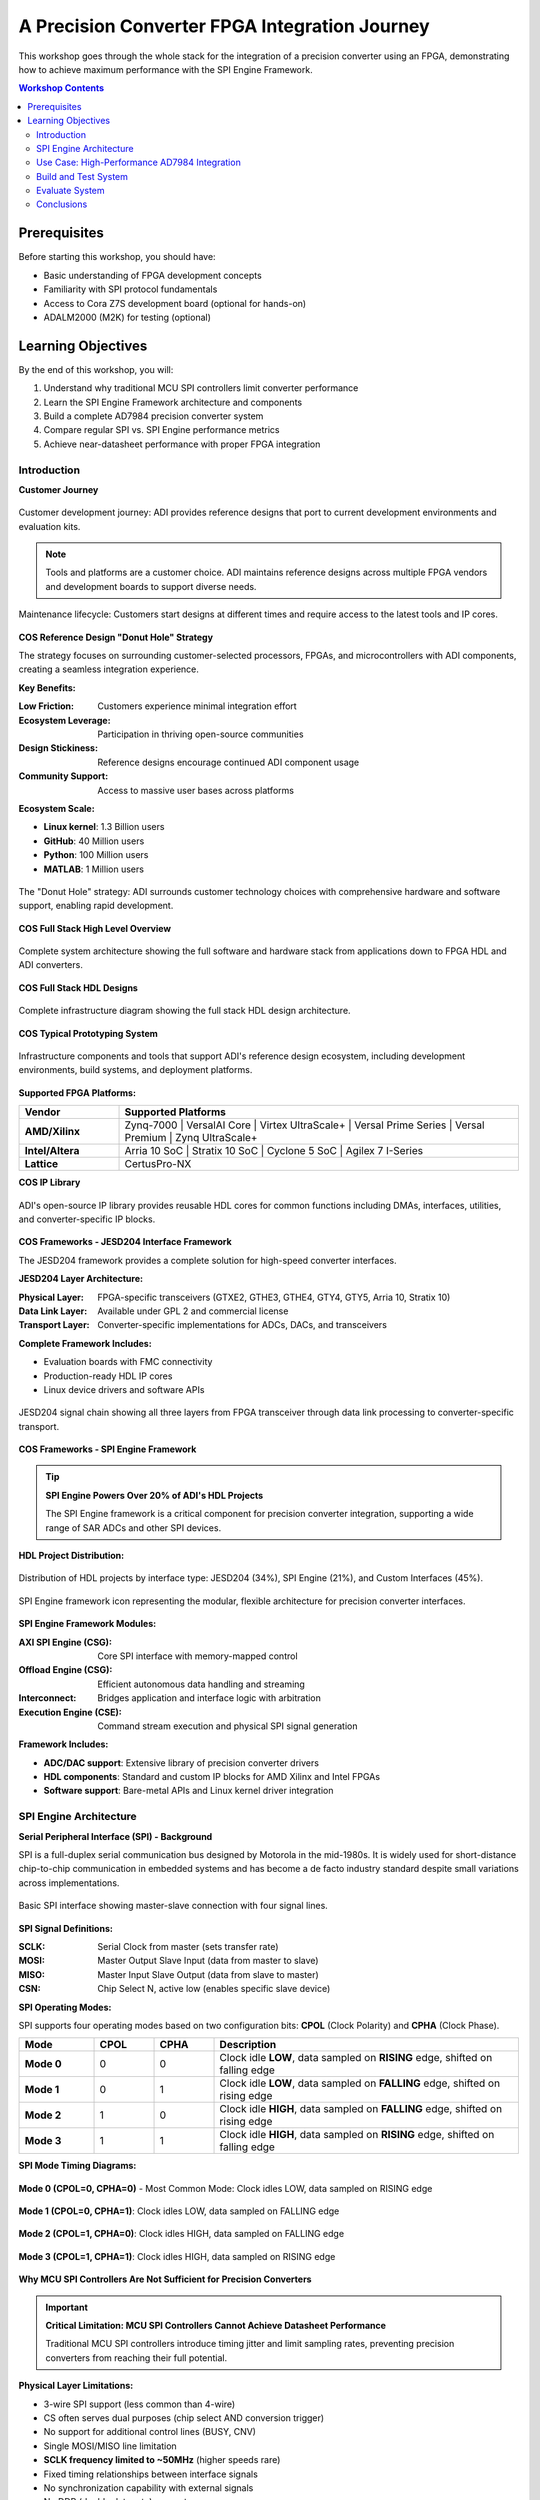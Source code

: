 A Precision Converter FPGA Integration Journey
==============================================

This workshop goes through the whole stack for the integration of a precision
converter using an FPGA, demonstrating how to achieve maximum performance with
the SPI Engine Framework.

.. contents:: Workshop Contents
   :local:
   :depth: 2

Prerequisites
~~~~~~~~~~~~~

Before starting this workshop, you should have:

- Basic understanding of FPGA development concepts
- Familiarity with SPI protocol fundamentals
- Access to Cora Z7S development board (optional for hands-on)
- ADALM2000 (M2K) for testing (optional)

Learning Objectives
~~~~~~~~~~~~~~~~~~~

By the end of this workshop, you will:

#. Understand why traditional MCU SPI controllers limit converter performance
#. Learn the SPI Engine Framework architecture and components
#. Build a complete AD7984 precision converter system
#. Compare regular SPI vs. SPI Engine performance metrics
#. Achieve near-datasheet performance with proper FPGA integration

Introduction
------------

**Customer Journey**

.. figure:: intro_customer_journey_1.png
   :align: center
   :width: 85%

   Customer development journey: ADI provides reference designs that port to
   current development environments and evaluation kits.

.. note::
   Tools and platforms are a customer choice. ADI maintains reference designs
   across multiple FPGA vendors and development boards to support diverse needs.

.. figure:: intro_customer_journey_2.png
   :align: center
   :width: 85%

   Maintenance lifecycle: Customers start designs at different times and require
   access to the latest tools and IP cores.

**COS Reference Design "Donut Hole" Strategy**

The strategy focuses on surrounding customer-selected processors, FPGAs, and
microcontrollers with ADI components, creating a seamless integration experience.

**Key Benefits:**

:Low Friction: Customers experience minimal integration effort
:Ecosystem Leverage: Participation in thriving open-source communities
:Design Stickiness: Reference designs encourage continued ADI component usage
:Community Support: Access to massive user bases across platforms

**Ecosystem Scale:**

- **Linux kernel**: 1.3 Billion users
- **GitHub**: 40 Million users
- **Python**: 100 Million users
- **MATLAB**: 1 Million users

.. figure:: intro_donut.png
   :width: 600px
   :align: center

   The "Donut Hole" strategy: ADI surrounds customer technology choices with
   comprehensive hardware and software support, enabling rapid development.

**COS Full Stack High Level Overview**

.. figure:: intro_full_stack_overview.png
   :align: center
   :width: 90%

   Complete system architecture showing the full software and hardware stack from
   applications down to FPGA HDL and ADI converters.

**COS Full Stack HDL Designs**

.. figure:: infrastructure_diagram.png
   :align: center
   :width: 90%

   Complete infrastructure diagram showing the full stack HDL design architecture.

**COS Typical Prototyping System**

.. figure:: what_support_our_infrastructure.png
   :align: center
   :width: 85%

   Infrastructure components and tools that support ADI's reference design ecosystem,
   including development environments, build systems, and deployment platforms.

**Supported FPGA Platforms:**

.. list-table::
   :header-rows: 1
   :widths: 20 80
   :class: platform-table

   * - **Vendor**
     - **Supported Platforms**
   * - **AMD/Xilinx**
     - Zynq-7000 | VersalAI Core | Virtex UltraScale+ | Versal Prime Series | Versal Premium | Zynq UltraScale+
   * - **Intel/Altera**
     - Arria 10 SoC | Stratix 10 SoC | Cyclone 5 SoC | Agilex 7 I-Series
   * - **Lattice**
     - CertusPro-NX

**COS IP Library**

.. figure:: section_of_the_IPs_supported.png
   :align: center
   :width: 85%

   ADI's open-source IP library provides reusable HDL cores for common functions
   including DMAs, interfaces, utilities, and converter-specific IP blocks.

**COS Frameworks - JESD204 Interface Framework**

The JESD204 framework provides a complete solution for high-speed converter interfaces.

**JESD204 Layer Architecture:**

:Physical Layer: FPGA-specific transceivers (GTXE2, GTHE3, GTHE4, GTY4, GTY5, Arria 10, Stratix 10)
:Data Link Layer: Available under GPL 2 and commercial license
:Transport Layer: Converter-specific implementations for ADCs, DACs, and transceivers

**Complete Framework Includes:**

- Evaluation boards with FMC connectivity
- Production-ready HDL IP cores
- Linux device drivers and software APIs

.. figure:: jesd_framework.png
   :align: center
   :width: 90%

   JESD204 signal chain showing all three layers from FPGA transceiver through
   data link processing to converter-specific transport.

**COS Frameworks - SPI Engine Framework**

.. tip::
   **SPI Engine Powers Over 20% of ADI's HDL Projects**

   The SPI Engine framework is a critical component for precision converter
   integration, supporting a wide range of SAR ADCs and other SPI devices.

**HDL Project Distribution:**

.. figure:: hdl_project_distribution.png
   :align: center
   :width: 70%

   Distribution of HDL projects by interface type: JESD204 (34%), SPI Engine (21%),
   and Custom Interfaces (45%).

.. figure:: intro_spi_engine.png
   :align: center
   :width: 600px

   SPI Engine framework icon representing the modular, flexible architecture
   for precision converter interfaces.

**SPI Engine Framework Modules:**

:AXI SPI Engine (CSG): Core SPI interface with memory-mapped control
:Offload Engine (CSG): Efficient autonomous data handling and streaming
:Interconnect: Bridges application and interface logic with arbitration
:Execution Engine (CSE): Command stream execution and physical SPI signal generation

**Framework Includes:**

- **ADC/DAC support**: Extensive library of precision converter drivers
- **HDL components**: Standard and custom IP blocks for AMD Xilinx and Intel FPGAs
- **Software support**: Bare-metal APIs and Linux kernel driver integration

SPI Engine Architecture
-----------------------

**Serial Peripheral Interface (SPI) - Background**

SPI is a full-duplex serial communication bus designed by Motorola in the mid-1980s.
It is widely used for short-distance chip-to-chip communication in embedded systems
and has become a de facto industry standard despite small variations across implementations.

.. figure:: spi_master_slave.png
   :align: center
   :width: 500px

   Basic SPI interface showing master-slave connection with four signal lines.

**SPI Signal Definitions:**

:SCLK: Serial Clock from master (sets transfer rate)
:MOSI: Master Output Slave Input (data from master to slave)
:MISO: Master Input Slave Output (data from slave to master)
:CSN: Chip Select N, active low (enables specific slave device)

**SPI Operating Modes:**

SPI supports four operating modes based on two configuration bits: **CPOL** (Clock Polarity)
and **CPHA** (Clock Phase).

.. list-table::
   :header-rows: 1
   :widths: 15 12 12 61
   :class: spi-modes-table

   * - **Mode**
     - **CPOL**
     - **CPHA**
     - **Description**
   * - **Mode 0**
     - 0
     - 0
     - Clock idle **LOW**, data sampled on **RISING** edge, shifted on falling edge
   * - **Mode 1**
     - 0
     - 1
     - Clock idle **LOW**, data sampled on **FALLING** edge, shifted on rising edge
   * - **Mode 2**
     - 1
     - 0
     - Clock idle **HIGH**, data sampled on **FALLING** edge, shifted on rising edge
   * - **Mode 3**
     - 1
     - 1
     - Clock idle **HIGH**, data sampled on **RISING** edge, shifted on falling edge

**SPI Mode Timing Diagrams:**

.. figure:: spi_mode_0.png
   :align: center
   :width: 85%

   **Mode 0 (CPOL=0, CPHA=0)** - Most Common Mode: Clock idles LOW, data sampled on RISING edge

.. figure:: spi_mode_1.png
   :align: center
   :width: 85%

   **Mode 1 (CPOL=0, CPHA=1)**: Clock idles LOW, data sampled on FALLING edge

.. figure:: spi_mode_2.png
   :align: center
   :width: 85%

   **Mode 2 (CPOL=1, CPHA=0)**: Clock idles HIGH, data sampled on FALLING edge

.. figure:: spi_mode_3.png
   :align: center
   :width: 85%

   **Mode 3 (CPOL=1, CPHA=1)**: Clock idles HIGH, data sampled on RISING edge

**Why MCU SPI Controllers Are Not Sufficient for Precision Converters**

.. important::
   **Critical Limitation: MCU SPI Controllers Cannot Achieve Datasheet Performance**

   Traditional MCU SPI controllers introduce timing jitter and limit sampling rates,
   preventing precision converters from reaching their full potential.

**Physical Layer Limitations:**

- 3-wire SPI support (less common than 4-wire)
- CS often serves dual purposes (chip select AND conversion trigger)
- No support for additional control lines (BUSY, CNV)
- Single MOSI/MISO line limitation
- **SCLK frequency limited to ~50MHz** (higher speeds rare)
- Fixed timing relationships between interface signals
- No synchronization capability with external signals
- No DDR (double data rate) support

**Software-Driven Performance Issues:**

:High Latency: Software overhead prevents fast response times
:No Streaming: Cannot support continuous high-throughput data capture
:Non-Deterministic: Time between function call and actual transfer is variable
:CPU Overhead: Processor must manage every transfer, limiting system performance

.. attention::
   The combination of these limitations means MCU SPI controllers typically achieve
   only 15-20% of a converter's datasheet performance specifications!

**SPI Transfer Timing Examples**

.. figure:: spi_transfer_diagram_ad4020.png
   :align: center
   :width: 85%

   AD4020 SPI timing diagram showing the precise timing requirements for CNV pulse,
   conversion time, and data readback for this 20-bit, 1.8 MSPS converter.

.. figure:: spi_transfer_diagram_ad4630.png
   :align: center
   :width: 85%

   AD4630 SPI timing diagram illustrating dual-channel simultaneous sampling with
   specific timing constraints for this 24-bit, 2 MSPS differential ADC.

**SPI Engine Framework – The Solution**

.. note::
   **Open-Source, Production-Ready Framework**

   SPI Engine is a highly flexible and powerful open-source SPI controller framework
   specifically designed to overcome the limitations of traditional SPI controllers.

The framework consists of multiple submodules that communicate over well-defined
interfaces, enabling high flexibility and reusability while remaining highly
customizable and easily extensible.

**Key Framework Features:**

:Multi-Vendor HDL: Supports both AMD Xilinx and Intel FPGAs
:Linux Integration: Fully integrated into the Linux kernel SPI framework
:Bare-Metal Support: Standalone API for RTOS and bare-metal applications
:Production Ready: Extensively tested with numerous ADI converters
:Open Source: Available on GitHub with active community support

**Benefits Over Traditional SPI:**

- Hardware-driven transfers with **deterministic timing**
- Support for **high-speed continuous streaming** (>100 MSPS data rates)
- **Sub-microsecond latency** for conversion triggers
- Flexible timing control to meet any converter's requirements
- Simultaneous support for multiple SPI devices

**SPI Engine Framework – HDL Architecture**

The SPI Engine uses a modular architecture with three main components communicating
via standardized AXI-Stream interfaces.

.. figure:: spie_framework.png
   :align: center
   :width: 75%

   Complete SPI Engine framework architecture showing the three main components:
   Command Stream Generator (CSG), Interconnect (CSI), and Executor (CSE).

**Component Descriptions:**

.. glossary::

   Command Stream Generator (CSG)
      Generates SPI command sequences. Can operate in multiple modes:

      - **Software driven**: Controlled through memory-mapped registers
      - **Hardware driven**: Triggered by external events for data offload
      - **Periodic**: Generates commands at fixed intervals
      - **Synchronous**: Responds to external trigger signals

   Command Stream Executor (CSE)
      Parses incoming command streams and drives the physical SPI pins.

      - Standard parser for common SPI protocols
      - Customizable for special requirements (e.g., custom SDI latching)
      - Handles all SPI modes and timing configurations

   Command Stream Interconnect (CSI)
      Arbitrates multiple command streams to a single executor.

      - Supports multiple CSGs sharing one physical SPI interface
      - Priority-based arbitration (lower port number = higher priority)
      - Transaction-level switching (uses SYNC instruction)

**SPI Engine Framework – AXI SPI Engine IP**

The AXI SPI Engine IP provides the memory-mapped interface for software control
and configuration.

**Key Features:**

- Memory-mapped access to command stream interface (fully software-controlled CSG)
- Memory-mapped access to offload control for dynamic reconfiguration
- Asynchronous clock domains (SPI clock independent of AXI clock)
- FIFO buffers for command, SDO, and SDI data
- Interrupt support for transfer completion

.. figure:: spie_axi_spi_engine_ip.png
   :align: center
   :width: 600px

   AXI SPI Engine IP block diagram showing register interface, FIFOs, and
   connections to the SPI Engine execution core.

**SPI Engine Framework – Data Offload IP**

The Data Offload module enables autonomous, hardware-triggered SPI transfers
without CPU intervention, critical for high-performance streaming applications.

**Offload Capabilities:**

- Internal RAM/ROM stores command sequences and SDO data
- External trigger launches predefined command stream
- Received SDI data streams directly to AXI4-Stream interface
- Direct DMA connection for zero-copy data transfer
- Supports continuous, periodic sampling at maximum rates

.. tip::
   The offload module is essential for achieving 1+ MSPS with precision converters,
   as it eliminates all software latency and CPU overhead.

.. figure:: spie_offload_ip.png
   :align: center
   :width: 600px

   Data Offload IP showing trigger input, command/data storage, and streaming output
   for autonomous high-speed operation.

**SPI Engine Framework – Interconnect IP**

The Interconnect enables multiple command sources to share a single physical
SPI interface, useful when mixing software-controlled and hardware-offloaded transfers.

**Interconnect Features:**

- Arbitrates multiple command streams to one executor
- Transaction-level arbitration (complete SPI transfers are atomic)
- SYNC instruction marks transaction boundaries
- Priority-based: Lower slave port number = higher priority
- No command stream fragmentation

.. figure:: spie_interconnect_ip.png
   :align: center
   :width: 600px

   Interconnect IP showing multiple input ports with priority arbitration to a
   single output feeding the execution module.

**SPI Engine Framework – Execution IP**

The Execution module is the physical layer that converts command streams into
actual SPI signal transitions with precise timing control.

**Execution Features:**

- Accepts commands on the AXI-Stream control interface
- Generates low-level SPI signals (SCLK, MOSI, MISO, CS)
- Active signal indicates busy status during command processing
- Configurable for all SPI modes (0-3)
- Supports variable word lengths and transfer delays
- Precise timing control for converter-specific requirements

.. figure:: spie_execution_ip.png
   :align: center
   :width: 550px

   Execution IP showing command stream input, timing control, and physical SPI
   signal outputs with precise waveform generation.

**SPI Engine Framework – Command Stream Interfaces**

The framework uses four dedicated AXI-Stream interfaces for different data types:

:CMD: Command/instruction stream
:SDO: SPI write data stream (Master Output, Slave Input / MOSI)
:SDI: SPI read data stream (Master Input, Slave Output / MISO)
:SYNC: Synchronization event stream

**Interface Characteristics:**

- Standard AXI-Stream handshaking protocol (ready, valid, data signals)
- Allows independent flow control for each stream
- Enables efficient pipelining and buffering
- Simple, well-defined interface for custom IP integration

**SPI Engine Framework – Software Support**

The framework introduces comprehensive **SPI offload** capabilities to Linux and bare-metal systems.

**Offload Concept:**

Moves converter-specific operations from the application processor to dedicated hardware,
dramatically improving performance and reducing CPU load.

**Software Features:**

:Interrupt Offload: Hardware manages conversion timing and interrupts
:Data Offload: Direct DMA transfers bypass CPU entirely
:Universal API: ADI converter drivers work with any offload-capable SPI controller
:Linux Integration: Part of standard kernel SPI framework (drivers/spi/spi-axi-spi-engine.c)
:Bare-Metal Support: Standalone API for embedded applications

.. note::
   Once an ADI converter driver is written for SPI Engine, it can be used with
   any other offload-capable SPI controller with minimal changes.

Use Case: High-Performance AD7984 Integration
----------------------------------------------

**Application Requirements**

.. figure:: use_case_examples.png
   :align: center
   :width: 80%

   Target applications including medical imaging, industrial automation, and
   precision measurement systems requiring high-fidelity data acquisition.

**System Performance Goals:**

.. important::
   **Critical Requirements for Precision Measurement**

   :Maximum Sample Rate: Achieve full 1.33 MSPS with low jitter
   :Maximum SNR: Reach datasheet specifications (98.5 dB)
   :Minimum THD: Achieve -110 dB total harmonic distortion
   :Low CPU Overhead: Minimize processor usage for sustained operation

**Test Configuration Comparison:**

.. list-table::
   :header-rows: 1
   :widths: 40 30 30
   :class: comparison-table

   * - **Test Condition**
     - **Regular SPI**
     - **SPI Engine**
   * - Resolution (bits)
     - 16
     - 18 (full converter resolution)
   * - Sampling Rate (KSPS)
     - 15 (limited)
     - 15 and **1330** (full rate)
   * - Input Frequency (kHz)
     - 1
     - 1
   * - Input Amplitude (dBFS)
     - -0.5
     - -0.5
   * - Supply Voltage (V)
     - ±2.5 and +5
     - ±2.5 and +5

**AD7984: High-Performance 18-bit SAR ADC**

The AD7984 is an ideal choice for demonstrating SPI Engine capabilities due to
its demanding timing requirements and excellent specifications.

**Key Specifications:**

:Resolution: 18 bits with no missing codes
:Sample Rate: 1.33 MSPS (maximum throughput)
:Architecture: Zero-latency SAR with internal reference
:Input Range: True differential ±VREF or single-ended 0 to VREF (2.9 V to 5 V)

**AC Performance** (at fIN = 1 kHz, VREF = 5 V):

- **SNR**: 98.5 dB
- **THD**: -110.5 dB
- **SINAD**: 97.5 dB
- **Dynamic Range**: 99.7 dB

.. tip::
   These excellent specifications can only be achieved with proper FPGA-based
   timing control. MCU SPI controllers cannot maintain the required precision.

**AD7984 SPI Transfer Timing Diagram**

.. figure:: use_case_ad7984_transfer_diagram.png
   :align: center
   :width: 85%

   Detailed timing diagram showing CNV pulse width, acquisition time, conversion
   time, and SPI data readback requirements for the AD7984.

**Timing Parameters for SPI Engine Configuration**

The SPI Engine framework supports a wide range of precision converters. This table
shows the key timing parameters needed for configuration.

.. list-table::
   :header-rows: 1
   :widths: 15 12 12 13 13 13 13
   :class: converter-timing-table

   * - **Device**
     - **Resolution** (bits)
     - **Sample Rate** (KSPS)
     - **T_SPI_SCLK min** (ns)
     - **T_CONV max** (ns)
     - **T_CYC min** (ns)
     - **T_ACQ min** (ns)
   * - AD7942
     - 14
     - 250
     - 18
     - 2200
     - 4000
     - 1800
   * - AD7946
     - 14
     - 500
     - 15
     - 1600
     - 2000
     - 400
   * - AD7988-1
     - 16
     - 100
     - 12
     - 9500
     - 1000
     - 500
   * - AD7685
     - 16
     - 250
     - 15
     - 2200
     - 4000
     - 1800
   * - AD7687
     - 16
     - 250
     - 10
     - 2200
     - 4000
     - 1800
   * - AD7691
     - 16
     - 250
     - 15
     - 2200
     - 4000
     - 1800
   * - AD7686
     - 16
     - 500
     - 15
     - 1600
     - 2000
     - 400
   * - AD7693
     - 16
     - 500
     - 15
     - 1600
     - 2000
     - 400
   * - AD7988-5(B)
     - 16
     - 500
     - 12
     - 1600
     - 2000
     - 400
   * - AD7988-5(C)
     - 16
     - 500
     - 12
     - 1200
     - 2000
     - 800
   * - AD7980
     - 16
     - 1000
     - 10
     - 710
     - 1000
     - 290
   * - AD7983
     - 16
     - 1333
     - 12
     - 500
     - 750
     - 250
   * - AD7982
     - 18
     - 1000
     - 12
     - 710
     - 1000
     - 290
   * - **AD7984**
     - **18**
     - **1333**
     - **12**
     - **500**
     - **750**
     - **250**

.. note::
   **AD7984** (highlighted) is used in this workshop due to its high sample rate
   (1.33 MSPS), 18-bit resolution, and demanding timing requirements that showcase
   SPI Engine capabilities.

**HDL Design Block Diagram**

.. figure:: use_case_hdl_bd.png
   :align: center
   :width: 95%

   Complete HDL block diagram showing SPI Engine framework integration with PWM
   trigger generator, clock generation, DMA, and processor interface.

**HDL Framework Instantiation**

The SPI Engine framework provides a TCL helper function to simplify instantiation.

**TCL Function Signature:**

.. code-block:: tcl
   :caption: SPI Engine creation function

   proc spi_engine_create {{name "spi_engine"} {data_width 32} {async_spi_clk 1} {num_cs 1} {num_sdi 1} {sdi_delay 0} {echo_sclk 0}}

**Instantiation Example for PulSAR ADC Family:**

.. code-block:: tcl
   :linenos:
   :caption: Instantiating SPI Engine for AD7984

   source $ad_hdl_dir/library/spi_engine/scripts/spi_engine.tcl
   set data_width 32
   set async_spi_clk 1
   set num_cs 1
   set num_sdi 1
   set sdi_delay 1
   set hier_spi_engine spi_pulsar_adc
   spi_engine_create $hier_spi_engine $data_width $async_spi_clk $num_cs $num_sdi $sdi_delay

**Parameter Descriptions:**

:DATA_WIDTH:
   Sets the data bus width for DMA connection and maximum SPI word length.
   For PulSAR ADCs with up to 18-bit transfers, use 32 bits.

:ASYNC_SPI_CLK:
   Selects the SPI Engine reference clock:

   - ``0``: Use AXI clock (100 MHz)
   - ``1``: Use external SPI_CLK for independent timing control (recommended)

:NUM_CS:
   Number of chip select lines (typically 1 for single converter)

:NUM_SDI:
   Number of SDI (MISO) lines for multi-lane interfaces

:SDI_DELAY:
   SDI latch delay in SPI clock cycles (1, 2, or 3). Required for high-speed
   designs with SCLK > 50 MHz to meet setup/hold timing.

**PulSAR ADC Architecture**

.. figure:: use_case_pulsar_arch.png
   :align: center
   :width: 700px

   Complete system architecture for PulSAR ADC integration showing PWM trigger
   generator, SPI Engine with offload, clock generation, and DMA controller.

*ADI AXI PWM GENERATOR*

- ad_ip_parameter pulsar_adc_trigger_gen CONFIG.PULSE_0_PERIOD 120
- ad_ip_parameter pulsar_adc_trigger_gen CONFIG.PULSE_0_WIDTH 1
- ad_connect spi_clk pulsar_adc_trigger_gen/ext_clk
- ad_connect pulsar_adc_trigger_gen/pwm_0 $hier_spi_engine/offload/trigger

*AXI CLKGEN*

- ad_ip_instance axi_clkgen spi_clkgen
- ad_ip_parameter spi_clkgen CONFIG.CLK0_DIV 5
- ad_ip_parameter spi_clkgen CONFIG.VCO_DIV 1
- ad_ip_parameter spi_clkgen CONFIG.VCO_MUL 8
- ad_connect $hier_spi_engine/m_spi pulsar_adc_spi
- ad_connect spi_clk spi_clkgen/clk_0
- ad_connect spi_clk spi_pulsar_adc/spi_clk

*ADI AXI DMA CONTROLLER*

- ad_ip_parameter axi_pulsar_adc_dma CONFIG.DMA_TYPE_SRC 1
- ad_ip_parameter axi_pulsar_adc_dma CONFIG.DMA_TYPE_DEST 0
- ad_ip_parameter axi_pulsar_adc_dma CONFIG.CYCLIC 0
- ad_ip_parameter axi_pulsar_adc_dma CONFIG.SYNC_TRANSFER_START 0
- ad_ip_parameter axi_pulsar_adc_dma CONFIG.AXI_SLICE_SRC 0
- ad_ip_parameter axi_pulsar_adc_dma CONFIG.AXI_SLICE_DEST 1
- ad_ip_parameter axi_pulsar_adc_dma CONFIG.DMA_2D_TRANSFER 0
- ad_ip_parameter axi_pulsar_adc_dma CONFIG.DMA_DATA_WIDTH_SRC 32
- ad_ip_parameter axi_pulsar_adc_dma CONFIG.DMA_DATA_WIDTH _DEST 64
- ad_connect spi_clk axi_pulsar_adc_dma/s_axis_aclk

**Debug Options – Integrated Logic Analyzer (ILA)**

.. figure:: use_case_debug_options_ila.png
   :align: center
   :width: 600px

   Xilinx ILA configuration for capturing SPI Engine signals and debugging timing issues.

**Comparison: Regular SPI vs. SPI Engine Waveforms**

.. figure:: use_case_debug_options_spi.png
   :align: center
   :width: 85%

   **Regular SPI Controller**: Irregular timing, software-induced delays,
   visible jitter between conversions.

.. figure:: use_case_debug_options_spie.png
   :align: center
   :width: 85%

   **SPI Engine Controller**: Precise timing, consistent conversion intervals,
   deterministic operation at full 1.33 MSPS rate.

Build and Test System
---------------------

**Complete Test Setup**

.. figure:: system_build_bd.png
   :align: center
   :width: 90%

   Complete workshop system showing Cora Z7S FPGA board, AD7984 converter circuit,
   ADALM2000 for signal generation and debug, and host computer.

**Build Prerequisites**

To build and run the complete system, you'll need access to ADI's open-source repositories.

.. figure:: build_prerequisites_hdl.png
   :align: center
   :width: 70%

   HDL repository structure at `analogdevicesinc/hdl <https://github.com/analogdevicesinc/hdl>`_
   containing FPGA projects, IP libraries, and build scripts.

.. figure:: build_prerequisites_linux.png
   :align: center
   :width: 70%

   Linux kernel repository at `analogdevicesinc/linux <https://github.com/analogdevicesinc/linux>`_
   with ADI device drivers and devicetree configurations.

**Repository Setup and Build Environment**

Follow these steps to set up your development environment with the necessary repositories and toolchain:

.. important::
   **Step 1: Create Workspace Directory**

   .. code-block:: bash

      cd /mnt/c/
      mkdir fae_workshop
      cd fae_workshop/

.. tip::
   **Step 2: Clone HDL Repository and Checkout Branch**

   Clone the HDL repository and switch to the **ad7984_demo** branch:

   .. code-block:: bash

      git clone https://github.com/analogdevicesinc/hdl.git
      cd hdl
      git checkout ad7984_demo

   This prepares the HDL project files needed for building the FPGA design.

.. tip::
   **Step 3: Download Cross-Compiler Toolchain**

   Download the ARM cross-compiler toolchain for building Linux kernel:

   .. code-block:: bash

      wget https://releases.linaro.org/components/toolchain/binaries/latest-7/arm-linux-gnueabi/gcc-linaro-7.5.0-2019.12-x86_64_arm-linux-gnueabi.tar.xz
      tar -xvf gcc-linaro-7.5.0-2019.12-x86_64_arm-linux-gnueabi.tar.xz

.. note::
   **Step 4: Set Cross-Compiler Environment Variable**

   Configure the CROSS_COMPILE environment variable to point to your toolchain:

   .. code-block:: bash

      export CROSS_COMPILE=$(pwd)/gcc-linaro-7.5.0-2019.12-x86_64_arm-linux-gnueabi/bin/arm-linux-gnueabi-

.. tip::
   **Step 5: Clone ADI Linux Repository**

   Clone the Analog Devices Linux kernel repository with device drivers:

   .. code-block:: bash

      git clone https://github.com/analogdevicesinc/linux.git

   This will create a `linux` directory containing the ADI Linux kernel sources with all necessary drivers.

   After cloning the Linux repository, checkout to the **ad7984_demo** branch:

   .. code-block:: bash

      cd linux
      git checkout ad7984_demo

**HDL Project Build Instructions for Zynq Target**

Now that you have the repositories set up, follow these guides to build the HDL project and boot image for your **Zynq-7000 SoC** target (Cora Z7S board):

.. important::
   **Building the HDL Project for Zynq**

   Follow the comprehensive guide to build the FPGA HDL design for Zynq platforms using Vivado:

   📚 `HDL Project Build Guide <https://analogdevicesinc.github.io/hdl/user_guide/build_hdl.html>`_

   This guide covers:

   - Setting up AMD Xilinx Vivado tools for Zynq
   - Building the FPGA bitstream for Zynq-7000
   - Generating hardware description files (.xsa)
   - Zynq-specific build commands and options

.. tip::
   **Creating the Zynq Boot Image (BOOT.BIN)**

   After building the HDL, create the complete Zynq boot image containing FPGA bitstream, FSBL, and U-Boot:

   📚 `Boot Image Build Guide <https://analogdevicesinc.github.io/hdl/user_guide/build_boot_bin.html>`_

   This guide covers:

   - Combining Zynq FSBL, bitstream, and U-Boot into BOOT.BIN
   - Creating bootable SD card image for Zynq
   - Devicetree compilation for Zynq-7000 platforms
   - Boot configuration for ARM processor + FPGA fabric

.. note::
   **Building Zynq Linux Kernel and Devicetree**

   Build the Linux kernel with ADI drivers and devicetree for Zynq-7000 platforms:

   📚 `Zynq Linux Build Guide <https://analogdevicesinc.github.io/documentation/linux/kernel/zynq.html>`_

   This guide covers:

   - Configuring the Linux kernel for Zynq with ADI device support
   - Building uImage (kernel) and devicetree blob (DTB)
   - Cross-compilation setup using the ARM toolchain
   - Installing kernel modules and preparing rootfs
   - Complete build commands for Zynq targets

**System Build - ADALM2000 (M2K)**

The ADALM2000 provides essential test and measurement capabilities for this workshop.

.. figure:: system_build_m2k.png
   :align: center
   :width: 500px

   ADALM2000 active learning module with integrated instruments.

**ADALM2000 Capabilities:**

- **Two programmable power supplies**: ±5V for converter biasing
- **Two-channel oscilloscope**: USB-based, for analog signal monitoring
- **Arbitrary function generator**: Two-channel signal source for ADC input
- **16-channel logic analyzer**: 100 MS/s, 3.3V CMOS (1.8V or 5V tolerant) for SPI debug

**System Build - Scopy Software**

.. figure:: system_build_scopy.png
   :align: center
   :width: 600px

   Scopy multi-instrument software interface showing oscilloscope, function generator,
   and logic analyzer views.

**Scopy Virtual Instruments:**

:Oscilloscope: Mixed-signal capability with protocol decoding
:Signal Generator: Functions and arbitrary waveforms
:Spectrum Analyzer: FFT analysis for SNR/THD measurement
:Network Analyzer: Frequency response characterization
:Power Supply: Adjustable voltage sources
:Logic Analyzer: With SPI protocol stack decoder
:Digital Pattern Generator: For stimulus generation
:Voltmeter: Precision DC measurements

**System Build - Schematic**

.. figure:: system_build_schematic.png
   :align: center
   :width: 85%

   Circuit schematic showing AD7984 connections to Cora Z7S FPGA board, including
   power, reference, and SPI interface signals.

**System Build - Cora Z7S Configuration**

.. figure:: system_build_cora.png
   :align: center
   :width: 85%

   Cora Z7S board setup and initial configuration for Zynq-7000 SoC.

**System Build - Power Supply Configuration**

.. figure:: system_build_power_supply.png
   :align: center
   :width: 75%

   ADALM2000 power supply settings: Configure positive and negative supplies
   for converter operation (typically +5V and -2.5V).

**System Build - Input Signal Generation**

.. figure:: system_build_input_signal.png
   :align: center
   :width: 75%

   Function generator configuration: 1 kHz sine wave at -0.5 dBFS amplitude for
   SNR and THD testing.

**System Build - UART Configuration**

.. figure:: system_build_uart.png
   :align: center
   :width: 80%

   Serial terminal (PuTTY) configuration for board console access: 115200 baud,
   8N1, no flow control.

**System Build - Network Configuration**

.. figure:: system_build_ip.png
   :align: center
   :width: 75%

   Setting host PC IP address for Ethernet connectivity to Cora Z7S board
   (typically 169.254.x.x link-local address).

**System Build - UART and Ethernet Testing**

Step 1 - using Putty

.. shell::
   :caption: ifconfig
   :user: root

   $ifconfig
    eth0: flags=4163<UP,BROADCAST,RUNNING,MULTICAST>  mtu 1500
        inet 169.254.92.202  netmask 255.255.255.0  broadcast 10.48.65.255
        inet6 fe80::241:8f:d3d0:e43b  prefixlen 64  scopeid 0x20<link>
        ether 0e:23:90:e3:61:01  txqueuelen 1000  (Ethernet)
        RX packets 483757  bytes 81480222 (77.7 MiB)
        RX errors 0  dropped 0  overruns 0  frame 0
        TX packets 5562  bytes 775511 (757.3 KiB)
        TX errors 0  dropped 0 overruns 0  carrier 0  collisions 0
        device interrupt 38

    lo: flags=73<UP,LOOPBACK,RUNNING>  mtu 65536
        inet 127.0.0.1  netmask 255.0.0.0
        inet6 ::1  prefixlen 128  scopeid 0x10<host>
        loop  txqueuelen 1000  (Local Loopback)
        RX packets 83  bytes 10176 (9.9 KiB)
        RX errors 0  dropped 0  overruns 0  frame 0
        TX packets 83  bytes 10176 (9.9 KiB)
        TX errors 0  dropped 0 overruns 0  carrier 0  collisions 0

Step 2 - using Cygwin

.. shell::
   :caption: ping 169.254.92.202

   $ping 169.254.92.202

    Pinging 169.254.92.202 with 32 bytes of data:
    Reply from 169.254.92.202: bytes=32 time=2ms TTL=64
    Reply from 169.254.92.202: bytes=32 time=1ms TTL=64
    Reply from 169.254.92.202: bytes=32 time=1ms TTL=64
    Reply from 169.254.92.202: bytes=32 time=1ms TTL=64

    Ping statistics for 169.254.92.202:
      Packets: Sent = 4, Received = 4, Lost = 0 (0% loss),
    Approximate round trip times in milli-seconds:
      Minimum = 1ms, Maximum = 2ms, Average = 1ms

Evaluate System
---------------

**System Evaluation – regular SPI trigger configuration**

.. figure:: system_evaluation_spi_trigger_1.png
   :align: center

.. figure:: system_evaluation_spi_trigger_2.png
   :align: center

**System Evaluation**

=========================================================== ====================== =====================
Steps                                                       Regular SPI controller SPI Engine controller
=========================================================== ====================== =====================
Connect IIO Oscilloscope and visualize the captured signals
Run the Python script on `Cora Z7S`_ / Cygwin
Analyze results in VisualAnalog
Compare the results
=========================================================== ====================== =====================

**System Evaluation - IIO Oscilloscope**

.. figure:: system_evaluation_iio_osc_1.png
   :align: center

.. figure:: system_evaluation_iio_osc_2.png
   :align: center

**System Evaluation - Logic Analyzer**

.. figure:: system_evaluation_m2k_1.png
   :align: center

.. figure:: system_evaluation_m2k_2.png
   :align: center

**System Evaluation**

=========================================================== ====================== =====================
Steps                                                       Regular SPI controller SPI Engine controller
=========================================================== ====================== =====================
Connect IIO Oscilloscope and visualize the captured signals           X
Run the Python script on `Cora Z7S`_ / Cygwin
Analyze results in VisualAnalog
Compare the results
=========================================================== ====================== =====================

**System Evaluation - Python script**

.. figure:: system_evaluation_spi_python_script.png
   :align: center

**System Evaluation – Python from the FPGA board**

.. figure:: system_evaluation_spi_python_from_fpga_1.png
   :align: center

.. figure:: system_evaluation_spi_python_from_fpga_2.png
   :align: center

**System Evaluation – Python from a remote machine - optional**

.. figure:: system_evaluation_spi_python_from_remote_1.png
   :align: center

.. figure:: system_evaluation_spi_python_from_remote_2.png
   :align: center

.. figure:: system_evaluation_spi_python_from_remote_3.png
   :align: center

**System Evaluation**

=========================================================== ====================== =====================
Steps                                                       Regular SPI controller SPI Engine controller
=========================================================== ====================== =====================
Connect IIO Oscilloscope and visualize the captured signals           X
Run the Python script on `Cora Z7S`_ / Cygwin                         X
Analyze results in VisualAnalog
Compare the results
=========================================================== ====================== =====================

**System Evaluation - IIO Oscilloscope**

.. figure:: system_evaluation_cora_and_iio_osc.png
   :align: center

**System Evaluation**

=========================================================== ====================== =====================
Steps                                                       Regular SPI controller SPI Engine controller
=========================================================== ====================== =====================
Connect IIO Oscilloscope and visualize the captured signals           X                     X
Run the Python script on `Cora Z7S`_ / Cygwin                         X
Analyze results in VisualAnalog
Compare the results
=========================================================== ====================== =====================

**System Evaluation – Python from the FPGA board**

.. shell::
   :caption: cd /boot/

    $cd /cygdrive/c/work/fae_workshop_workspace

.. figure:: system_evaluation_spie_python_from_fpga_1.png
   :align: center

.. figure:: system_evaluation_spie_python_from_fpga_2.png
   :align: center

**System Evaluation – Python from a remote machine - optional**

.. figure:: system_evaluation_spie_python_from_remote_1.png
   :align: center

.. figure:: system_evaluation_spie_python_from_remote_2.png
   :align: center

.. figure:: system_evaluation_spie_python_from_remote_3.png
   :align: center

**System Evaluation**

=========================================================== ====================== =====================
Steps                                                       Regular SPI controller SPI Engine controller
=========================================================== ====================== =====================
Connect IIO Oscilloscope and visualize the captured signals           X                     X
Run the Python script on `Cora Z7S`_ / Cygwin                         X                     X
Analyze results in VisualAnalog
Compare the results
=========================================================== ====================== =====================

.. shell::
   :caption: cd /cygdrive/c/work/fae_workshop_workspace

   $cd /cygdrive/c/work/fae_workshop_workspace

.. shell::
   :caption: scp root@169.254.92.202L/boot/workshop/fae_workshop_visual.vac .

   $scp root@169.254.92.202L/boot/workshop/fae_workshop_visual.vac .
    root@169.254.92.202's password:analog
    fae_worksop_visual.vac                        100% 17KB     1.7MB/s   00:00

.. figure:: system_evaluation_analyse_results.png
   :align: center

**System Evaluation–Analyze results (SPI Engine-1.3MSPS)**

.. figure:: system_evaluation_analyse_results_spie_1m3.png
   :align: center

**System Evaluation–Analyze results (Regular SPI -15KSPS)**

.. figure:: system_evaluation_analyse_results_spi_1k5.png
   :align: center

**System Evaluation–Analyze results (SPI Engine-15KSPS)**

.. figure:: system_evaluation_analyse_results_spie_1k5.png
   :align: center

**System Evaluation**

=========================================================== ====================== =====================
Steps                                                       Regular SPI controller SPI Engine controller
=========================================================== ====================== =====================
Connect IIO Oscilloscope and visualize the captured signals           X                     X
Run the Python script on `Cora Z7S`_ / Cygwin                         X                     X
Analyze results in VisualAnalog                                       X                     X
Compare the results
=========================================================== ====================== =====================

**System Evaluation – Performance Results Comparison**

.. attention::
   **Critical Finding: SPI Engine Achieves Near-Datasheet Performance**

   Regular MCU SPI controllers achieve only **15%** of datasheet SNR, while SPI Engine
   delivers **79%** even at low sample rates and **100%** of THD at maximum rate!

.. list-table:: **AD7984 Measured Performance Comparison**
   :header-rows: 2
   :widths: 30 15 18 18 20
   :class: results-table

   * -
     - **Datasheet**
     - **Regular SPI**
     - **SPI Engine**
     - **SPI Engine**
   * - **Parameter**
     - **Typical**
     - **15 KSPS**
     - **15 KSPS**
     - **1.33 MSPS**
   * - Signal-to-Noise Ratio (SNR)
     - 98.5 dB
     - 14.81 dB ❌
     - 78.60 dB ✓
     - 77.70 dB ✓
   * - Spurious-Free Dynamic Range (SFDR)
     - 112.5 dB
     - 21.13 dB ❌
     - 92.97 dB ✓
     - 99.15 dB ✓✓
   * - Total Harmonic Distortion (THD)
     - -110.5 dB
     - -45.65 dB ❌
     - -99.20 dB ✓
     - -110 dB ✓✓
   * - Signal-to-Noise+Distortion (SINAD)
     - 98 dB
     - 14.30 dB ❌
     - 78 dB ✓
     - 77.20 dB ✓

**Performance Analysis:**

.. list-table::
   :header-rows: 1
   :widths: 40 30 30
   :align: center

   * - **Metric**
     - **Regular SPI**
     - **SPI Engine**
   * - SNR Achievement
     - 15% of datasheet
     - **79-89% of datasheet**
   * - Sample Rate
     - 15 KSPS (1.1%)
     - **1.33 MSPS (100%)**
   * - CPU Usage
     - High (100% per transfer)
     - Minimal (<1%)
   * - Timing Jitter
     - Variable (μs range)
     - Deterministic (<1 ns)

.. important::
   **Key Takeaway**: The SPI Engine framework enables precision converters to achieve
   their full datasheet specifications by providing deterministic, low-jitter timing
   that traditional MCU SPI controllers cannot deliver.

**System Evaluation**

=========================================================== ====================== =====================
Steps                                                       Regular SPI controller SPI Engine controller
=========================================================== ====================== =====================
Connect IIO Oscilloscope and visualize the captured signals           X                     X
Run the Python script on `Cora Z7S`_ / Cygwin                         X                     X
Analyze results in VisualAnalog                                       X                     X
Compare the results                                                   X                     X
=========================================================== ====================== =====================

Conclusions
-----------

.. admonition:: Workshop Summary
   :class: summary

   Through this hands-on workshop, we demonstrated the dramatic performance
   improvement achievable with FPGA-based SPI Engine compared to traditional
   MCU SPI controllers.

**Key Findings:**

#. **MCU SPI Limitations**: Traditional MCU controllers are suitable only for
   converters with sampling rates up to ~100 KSPS and can achieve only 15-20%
   of a converter's datasheet performance.

#. **FPGA Requirement for Maximum Performance**: Achieving full datasheet
   specifications (sampling rate, SNR, THD) requires FPGA-based timing control
   with deterministic, low-jitter operation.

#. **SPI Engine Framework**: This highly flexible, open-source SPI controller
   framework successfully interfaces with a wide range of precision converters,
   providing:

   - Hardware-driven, deterministic timing
   - Support for 1+ MSPS continuous streaming
   - Near-datasheet AC performance (>79% SNR achievement)
   - Minimal CPU overhead (<1%)

#. **Production-Ready Solution Stack**: The complete COS (Customer Obsession through
   Software) open-source ecosystem provides HDL, Linux drivers, and tools for rapid
   development and deployment.

**Performance Achieved:**

- **1.33 MSPS** continuous sampling (vs. 15 KSPS with MCU SPI)
- **77.7 dB SNR** at full rate (vs. 14.8 dB with MCU SPI)
- **-110 dB THD** matching datasheet (vs. -45.6 dB with MCU SPI)

----

**Thank You!**

**Related Workshops and Presentations:**

- My customer uses an FPGA in his product. Now what?
- ADALM2000 in real life applications
- Just enough Software and HDL for High-Speed designs
- Hardware and Software Tools for Precision Wideband Instrumentation

**Questions? Community Support:**

:ez:`community/university-program`

**Hardware Reference:**

.. _Cora Z7S: https://digilent.com/shop/cora-z7-zynq-7000-single-core-for-arm-fpga-soc-development
